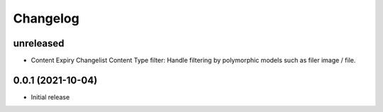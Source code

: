 =========
Changelog
=========

unreleased
==========

* Content Expiry Changelist Content Type filter: Handle filtering by polymorphic models such as filer image / file.

0.0.1 (2021-10-04)
==================

* Initial release
